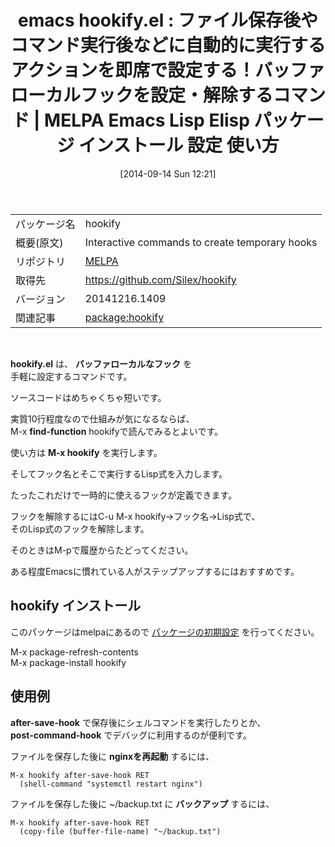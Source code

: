 #+BLOG: rubikitch
#+POSTID: 347
#+DATE: [2014-09-14 Sun 12:21]
#+PERMALINK: hookify
#+OPTIONS: toc:nil num:nil todo:nil pri:nil tags:nil ^:nil \n:t
#+ISPAGE: nil
#+DESCRIPTION:
# (progn (erase-buffer)(find-file-hook--org2blog/wp-mode))
#+BLOG: rubikitch
#+CATEGORY: Emacs, ソース解読推奨
#+EL_PKG_NAME: hookify
#+EL_TAGS: emacs, emacs lisp %p, elisp %p, emacs %f %p, emacs %p 使い方, emacs %p 設定, emacs パッケージ %p, emacs フック 設定 解除, emacs ファイル保存後, emacs コマンド実行後
#+EL_TITLE: Emacs Lisp Elisp パッケージ インストール 設定 使い方
#+EL_TITLE0: ファイル保存後やコマンド実行後などに自動的に実行するアクションを即席で設定する！バッファローカルフックを設定・解除するコマンド
#+begin: org2blog
#+DESCRIPTION: MELPAのEmacs Lispパッケージhookifyの紹介
#+MYTAGS: package:hookify, emacs 使い方, emacs コマンド, emacs, emacs lisp hookify, elisp hookify, emacs melpa hookify, emacs hookify 使い方, emacs hookify 設定, emacs パッケージ hookify, emacs フック 設定 解除, emacs ファイル保存後, emacs コマンド実行後
#+TAGS: package:hookify, emacs 使い方, emacs コマンド, emacs, emacs lisp hookify, elisp hookify, emacs melpa hookify, emacs hookify 使い方, emacs hookify 設定, emacs パッケージ hookify, emacs フック 設定 解除, emacs ファイル保存後, emacs コマンド実行後, Emacs, ソース解読推奨, hookify.el, バッファローカルなフック, find-function, M-x hookify, バッファローカルなフック, find-function, M-x hookify, post-command-hook, nginxを再起動, バックアップ
#+TITLE: emacs hookify.el : ファイル保存後やコマンド実行後などに自動的に実行するアクションを即席で設定する！バッファローカルフックを設定・解除するコマンド | MELPA Emacs Lisp Elisp パッケージ インストール 設定 使い方
#+BEGIN_HTML
<table>
<tr><td>パッケージ名</td><td>hookify</td></tr>
<tr><td>概要(原文)</td><td>Interactive commands to create temporary hooks</td></tr>
<tr><td>リポジトリ</td><td><a href="http://melpa.org/">MELPA</a></td></tr>
<tr><td>取得先</td><td><a href="https://github.com/Silex/hookify">https://github.com/Silex/hookify</a></td></tr>
<tr><td>バージョン</td><td>20141216.1409</td></tr>
<tr><td>関連記事</td><td><a href="http://rubikitch.com/tag/package:hookify/">package:hookify</a> </td></tr>
</table>
<br />
#+END_HTML
*hookify.el* は、 *バッファローカルなフック* を
手軽に設定するコマンドです。

ソースコードはめちゃくちゃ短いです。

実質10行程度なので仕組みが気になるならば、
M-x *find-function* hookifyで読んでみるとよいです。

使い方は *M-x hookify* を実行します。

そしてフック名とそこで実行するLisp式を入力します。

たったこれだけで一時的に使えるフックが定義できます。

フックを解除するにはC-u M-x hookify→フック名→Lisp式で、
そのLisp式のフックを解除します。

そのときはM-pで履歴からたどってください。

ある程度Emacsに慣れている人がステップアップするにはおすすめです。
** hookify インストール
このパッケージはmelpaにあるので [[http://rubikitch.com/package-initialize][パッケージの初期設定]] を行ってください。

M-x package-refresh-contents
M-x package-install hookify


#+end:
** 概要                                                             :noexport:
*hookify.el* は、 *バッファローカルなフック* を
手軽に設定するコマンドです。

ソースコードはめちゃくちゃ短いです。

実質10行程度なので仕組みが気になるならば、
M-x *find-function* hookifyで読んでみるとよいです。

使い方は *M-x hookify* を実行します。

そしてフック名とそこで実行するLisp式を入力します。

たったこれだけで一時的に使えるフックが定義できます。

フックを解除するにはC-u M-x hookify→フック名→Lisp式で、
そのLisp式のフックを解除します。

そのときはM-pで履歴からたどってください。

ある程度Emacsに慣れている人がステップアップするにはおすすめです。
** 使用例
*after-save-hook* で保存後にシェルコマンドを実行したりとか、
*post-command-hook* でデバッグに利用するのが便利です。

ファイルを保存した後に *nginxを再起動* するには、
#+BEGIN_EXAMPLE
M-x hookify after-save-hook RET
  (shell-command "systemctl restart nginx")
#+END_EXAMPLE

ファイルを保存した後に ~/backup.txt に *バックアップ* するには、

#+BEGIN_EXAMPLE
M-x hookify after-save-hook RET
  (copy-file (buffer-file-name) "~/backup.txt")
#+END_EXAMPLE


# (progn (forward-line 1)(shell-command "screenshot-time.rb org_template" t))

